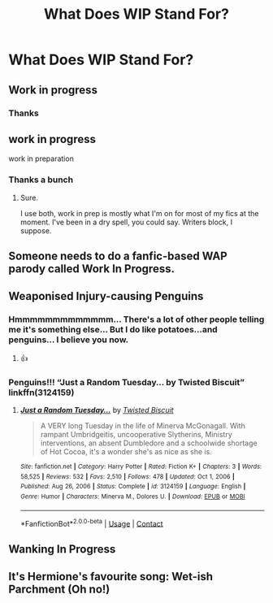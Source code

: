 #+TITLE: What Does WIP Stand For?

* What Does WIP Stand For?
:PROPERTIES:
:Author: Ok_Equivalent1337
:Score: 2
:DateUnix: 1611001998.0
:DateShort: 2021-Jan-19
:FlairText: Misc
:END:

** Work in progress
:PROPERTIES:
:Author: midnightdreams3
:Score: 3
:DateUnix: 1611002218.0
:DateShort: 2021-Jan-19
:END:

*** Thanks
:PROPERTIES:
:Author: Ok_Equivalent1337
:Score: 2
:DateUnix: 1611005139.0
:DateShort: 2021-Jan-19
:END:


** work in progress

work in preparation
:PROPERTIES:
:Author: cest_la_via
:Score: 2
:DateUnix: 1611002378.0
:DateShort: 2021-Jan-19
:END:

*** Thanks a bunch
:PROPERTIES:
:Author: Ok_Equivalent1337
:Score: 1
:DateUnix: 1611005148.0
:DateShort: 2021-Jan-19
:END:

**** Sure.

I use both, work in prep is mostly what I'm on for most of my fics at the moment. I've been in a dry spell, you could say. Writers block, I suppose.
:PROPERTIES:
:Author: cest_la_via
:Score: 1
:DateUnix: 1611005478.0
:DateShort: 2021-Jan-19
:END:


** Someone needs to do a fanfic-based WAP parody called Work In Progress.
:PROPERTIES:
:Author: Grumplesquishkin
:Score: 2
:DateUnix: 1611084236.0
:DateShort: 2021-Jan-19
:END:


** Weaponised Injury-causing Penguins
:PROPERTIES:
:Author: PotatoBro42069
:Score: 2
:DateUnix: 1611008778.0
:DateShort: 2021-Jan-19
:END:

*** Hmmmmmmmmmmmmm... There's a lot of other people telling me it's something else... But I do like potatoes...and penguins... I believe you now.
:PROPERTIES:
:Author: Ok_Equivalent1337
:Score: 2
:DateUnix: 1611011289.0
:DateShort: 2021-Jan-19
:END:

**** 👍
:PROPERTIES:
:Author: PotatoBro42069
:Score: 1
:DateUnix: 1611015040.0
:DateShort: 2021-Jan-19
:END:


*** Penguins!!! “Just a Random Tuesday... by Twisted Biscuit” linkffn(3124159)
:PROPERTIES:
:Author: ceplma
:Score: 2
:DateUnix: 1611013752.0
:DateShort: 2021-Jan-19
:END:

**** [[https://www.fanfiction.net/s/3124159/1/][*/Just a Random Tuesday.../*]] by [[https://www.fanfiction.net/u/957547/Twisted-Biscuit][/Twisted Biscuit/]]

#+begin_quote
  A VERY long Tuesday in the life of Minerva McGonagall. With rampant Umbridgeitis, uncooperative Slytherins, Ministry interventions, an absent Dumbledore and a schoolwide shortage of Hot Cocoa, it's a wonder she's as nice as she is.
#+end_quote

^{/Site/:} ^{fanfiction.net} ^{*|*} ^{/Category/:} ^{Harry} ^{Potter} ^{*|*} ^{/Rated/:} ^{Fiction} ^{K+} ^{*|*} ^{/Chapters/:} ^{3} ^{*|*} ^{/Words/:} ^{58,525} ^{*|*} ^{/Reviews/:} ^{532} ^{*|*} ^{/Favs/:} ^{2,510} ^{*|*} ^{/Follows/:} ^{478} ^{*|*} ^{/Updated/:} ^{Oct} ^{1,} ^{2006} ^{*|*} ^{/Published/:} ^{Aug} ^{26,} ^{2006} ^{*|*} ^{/Status/:} ^{Complete} ^{*|*} ^{/id/:} ^{3124159} ^{*|*} ^{/Language/:} ^{English} ^{*|*} ^{/Genre/:} ^{Humor} ^{*|*} ^{/Characters/:} ^{Minerva} ^{M.,} ^{Dolores} ^{U.} ^{*|*} ^{/Download/:} ^{[[http://www.ff2ebook.com/old/ffn-bot/index.php?id=3124159&source=ff&filetype=epub][EPUB]]} ^{or} ^{[[http://www.ff2ebook.com/old/ffn-bot/index.php?id=3124159&source=ff&filetype=mobi][MOBI]]}

--------------

*FanfictionBot*^{2.0.0-beta} | [[https://github.com/FanfictionBot/reddit-ffn-bot/wiki/Usage][Usage]] | [[https://www.reddit.com/message/compose?to=tusing][Contact]]
:PROPERTIES:
:Author: FanfictionBot
:Score: 2
:DateUnix: 1611013772.0
:DateShort: 2021-Jan-19
:END:


** Wanking In Progress
:PROPERTIES:
:Author: SugondeseAmbassador
:Score: 1
:DateUnix: 1611099219.0
:DateShort: 2021-Jan-20
:END:


** It's Hermione's favourite song: Wet-ish Parchment (Oh no!)
:PROPERTIES:
:Author: Avalon1632
:Score: 1
:DateUnix: 1611046197.0
:DateShort: 2021-Jan-19
:END:
